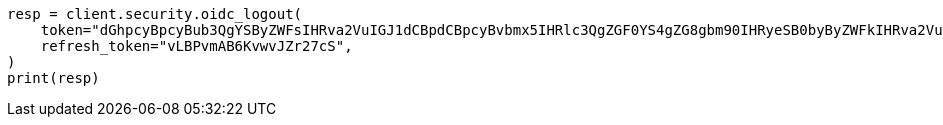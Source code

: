 // This file is autogenerated, DO NOT EDIT
// rest-api/security/oidc-logout-api.asciidoc:53

[source, python]
----
resp = client.security.oidc_logout(
    token="dGhpcyBpcyBub3QgYSByZWFsIHRva2VuIGJ1dCBpdCBpcyBvbmx5IHRlc3QgZGF0YS4gZG8gbm90IHRyeSB0byByZWFkIHRva2VuIQ==",
    refresh_token="vLBPvmAB6KvwvJZr27cS",
)
print(resp)
----
